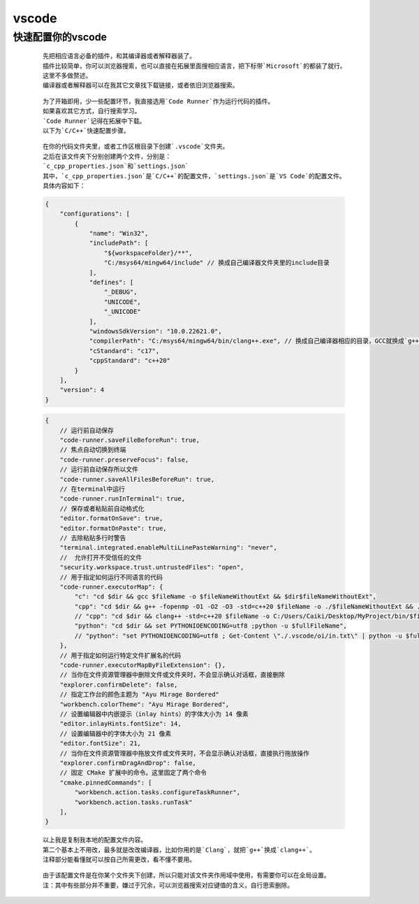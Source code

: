 vscode
============

快速配置你的vscode
*******************

    ::

        先把相应语言必备的插件，和其编译器或者解释器装了。
        插件比较简单，你可以浏览器搜索，也可以直接在拓展里面搜相应语言，把下标带`Microsoft`的都装了就行。
        这里不多做赘述。
        编译器或者解释器可以在我其它文章找下载链接，或者依旧浏览器搜索。

    ::

        为了开箱即用，少一些配置环节，我直接选用`Code Runner`作为运行代码的插件。
        如果喜欢其它方式，自行搜索学习。
        `Code Runner`记得在拓展中下载。
        以下为`C/C++`快速配置步骤。

    ::

        在你的代码文件夹里，或者工作区根目录下创建`.vscode`文件夹。
        之后在该文件夹下分别创建两个文件，分别是：
        `c_cpp_properties.json`和`settings.json`
        其中，`c_cpp_properties.json`是`C/C++`的配置文件，`settings.json`是`VS Code`的配置文件。
        具体内容如下：
    
    .. code:: json

        {
            "configurations": [
                {
                    "name": "Win32",
                    "includePath": [
                        "${workspaceFolder}/**",
                        "C:/msys64/mingw64/include" // 换成自己编译器文件夹里的include目录
                    ],
                    "defines": [
                        "_DEBUG",
                        "UNICODE",
                        "_UNICODE"
                    ],
                    "windowsSdkVersion": "10.0.22621.0",
                    "compilerPath": "C:/msys64/mingw64/bin/clang++.exe", // 换成自己编译器相应的目录，GCC就换成`g++.exe`
                    "cStandard": "c17",
                    "cppStandard": "c++20"
                }
            ],
            "version": 4
        }

    .. code:: json

        {
            // 运行前自动保存
            "code-runner.saveFileBeforeRun": true,
            // 焦点自动切换到终端
            "code-runner.preserveFocus": false,
            // 运行前自动保存所以文件
            "code-runner.saveAllFilesBeforeRun": true,
            // 在terminal中运行
            "code-runner.runInTerminal": true,
            // 保存或者粘贴前自动格式化
            "editor.formatOnSave": true,
            "editor.formatOnPaste": true,
            // 去除粘贴多行时警告
            "terminal.integrated.enableMultiLinePasteWarning": "never",
            //  允许打开不受信任的文件
            "security.workspace.trust.untrustedFiles": "open",
            // 用于指定如何运行不同语言的代码
            "code-runner.executorMap": {
                "c": "cd $dir && gcc $fileName -o $fileNameWithoutExt && $dir$fileNameWithoutExt",
                "cpp": "cd $dir && g++ -fopenmp -O1 -O2 -O3 -std=c++20 $fileName -o ./$fileNameWithoutExt && ./$fileNameWithoutExt",
                // "cpp": "cd $dir && clang++ -std=c++20 $fileName -o C:/Users/Caiki/Desktop/MyProject/bin/$fileNameWithoutExt && Get-Content 'C:/Users/Caiki/Desktop/MyProject/in_out/in.txt' | C:/Users/Caiki/Desktop/MyProject/bin/$fileNameWithoutExt | Out-File -FilePath 'C:/Users/Caiki/Desktop/MyProject/in_out/out.txt'",
                "python": "cd $dir && set PYTHONIOENCODING=utf8 ;python -u $fullFileName",
                // "python": "set PYTHONIOENCODING=utf8 ; Get-Content \"./.vscode/oi/in.txt\" | python -u $fullFileName | Out-File -FilePath \"./.vscode/oi/out.txt\" -Encoding utf8",
            },
            // 用于指定如何运行特定文件扩展名的代码
            "code-runner.executorMapByFileExtension": {},
            // 当你在文件资源管理器中删除文件或文件夹时，不会显示确认对话框，直接删除
            "explorer.confirmDelete": false,
            // 指定工作台的颜色主题为 "Ayu Mirage Bordered"
            "workbench.colorTheme": "Ayu Mirage Bordered",
            // 设置编辑器中内嵌提示（inlay hints）的字体大小为 14 像素
            "editor.inlayHints.fontSize": 14,
            // 设置编辑器中的字体大小为 21 像素
            "editor.fontSize": 21,
            // 当你在文件资源管理器中拖放文件或文件夹时，不会显示确认对话框，直接执行拖放操作
            "explorer.confirmDragAndDrop": false,
            // 固定 CMake 扩展中的命令。这里固定了两个命令
            "cmake.pinnedCommands": [
                "workbench.action.tasks.configureTaskRunner",
                "workbench.action.tasks.runTask"
            ],
        }

    ::

        以上我是复制我本地的配置文件内容。
        第二个基本上不用改，最多就是改改编译器，比如你用的是`Clang`，就把`g++`换成`clang++`。
        注释部分能看懂就可以按自己所需更改，看不懂不要用。
    
    ::

        由于该配置文件是在你某个文件夹下创建，所以只能对该文件夹作用域中使用，有需要你可以在全局设置。
        注：其中有些部分并不重要，嫌过于冗余，可以浏览器搜索对应键值的含义，自行思索删除。